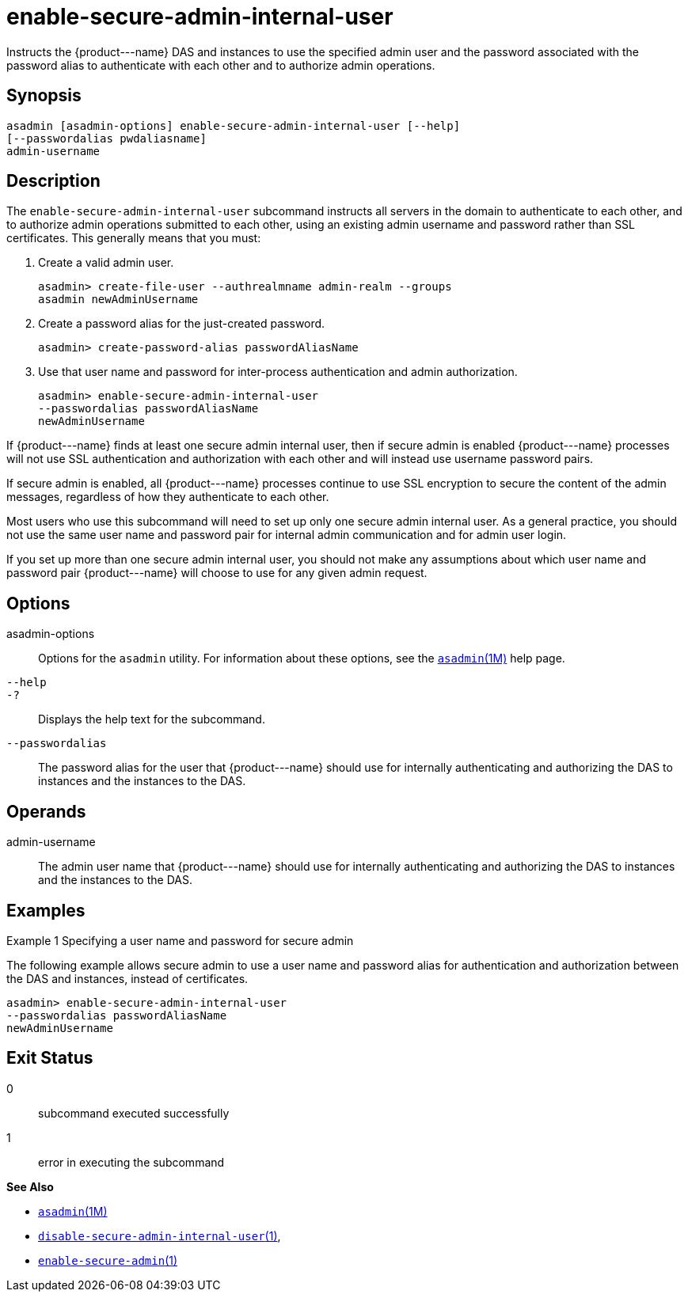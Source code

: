 [[enable-secure-admin-internal-user]]
= enable-secure-admin-internal-user

Instructs the \{product---name} DAS and instances to use the specified admin user and the password associated with the password alias to authenticate with each other and to authorize admin operations.

[[synopsis]]
== Synopsis

[source,shell]
----
asadmin [asadmin-options] enable-secure-admin-internal-user [--help] 
[--passwordalias pwdaliasname]
admin-username
----

[[description]]
== Description

The `enable-secure-admin-internal-user` subcommand instructs all servers in the domain to authenticate to each other, and to authorize admin
operations submitted to each other, using an existing admin username and password rather than SSL certificates. This generally means that you must:

. Create a valid admin user.
+
[source,shell]
----
asadmin> create-file-user --authrealmname admin-realm --groups 
asadmin newAdminUsername
----
. Create a password alias for the just-created password.
+
[source,shell]
----
asadmin> create-password-alias passwordAliasName
----
. Use that user name and password for inter-process authentication and admin authorization.
+
[source,shell]
----
asadmin> enable-secure-admin-internal-user 
--passwordalias passwordAliasName
newAdminUsername
----

If \{product---name} finds at least one secure admin internal user, then if secure admin is enabled \{product---name} processes will not use SSL
authentication and authorization with each other and will instead use username password pairs.

If secure admin is enabled, all \{product---name} processes continue to use SSL encryption to secure the content of the admin messages,
regardless of how they authenticate to each other.

Most users who use this subcommand will need to set up only one secure admin internal user. As a general practice, you should not use the same
user name and password pair for internal admin communication and for admin user login.

If you set up more than one secure admin internal user, you should not make any assumptions about which user name and password pair
\{product---name} will choose to use for any given admin request.

[[options]]
== Options

asadmin-options::
  Options for the `asadmin` utility. For information about these options, see the xref:asadmin.adoc#asadmin-1m[`asadmin`(1M)] help page.
`--help`::
`-?`::
  Displays the help text for the subcommand.
`--passwordalias`::
  The password alias for the user that \{product---name} should use for internally authenticating and authorizing the DAS to instances and the
  instances to the DAS.

[[operands]]
== Operands

admin-username::
  The admin user name that \{product---name} should use for internally authenticating and authorizing the DAS to instances and the instances to the DAS.

[[examples]]
== Examples

Example 1 Specifying a user name and password for secure admin

The following example allows secure admin to use a user name and password alias for authentication and authorization between the DAS and
instances, instead of certificates.

[source,shell]
----
asadmin> enable-secure-admin-internal-user 
--passwordalias passwordAliasName
newAdminUsername
----

[[exit-status]]
== Exit Status

0::
  subcommand executed successfully
1::
  error in executing the subcommand

*See Also*

* xref:asadmin.adoc#asadmin-1m[`asadmin`(1M)]
* xref:disable-secure-admin-internal-user.adoc#disable-secure-admin-internal-user[`disable-secure-admin-internal-user`(1)],
* xref:enable-secure-admin.adoc#enable-secure-admin[`enable-secure-admin`(1)]


